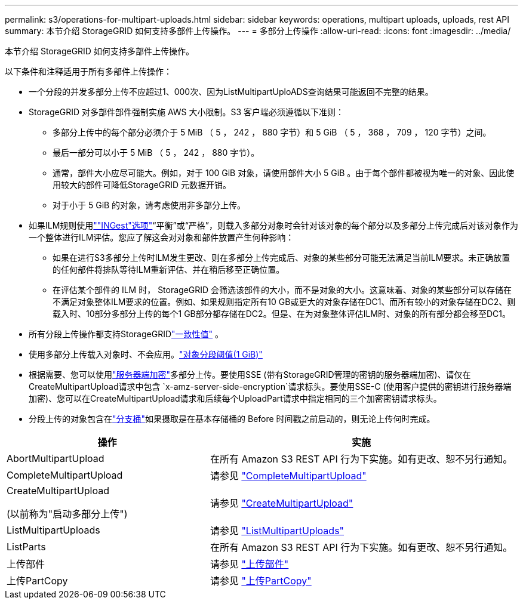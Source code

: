 ---
permalink: s3/operations-for-multipart-uploads.html 
sidebar: sidebar 
keywords: operations, multipart uploads, uploads, rest API 
summary: 本节介绍 StorageGRID 如何支持多部件上传操作。 
---
= 多部分上传操作
:allow-uri-read: 
:icons: font
:imagesdir: ../media/


[role="lead"]
本节介绍 StorageGRID 如何支持多部件上传操作。

以下条件和注释适用于所有多部件上传操作：

* 一个分段的并发多部分上传不应超过1、000次、因为ListMultipartUploADS查询结果可能返回不完整的结果。
* StorageGRID 对多部件部件强制实施 AWS 大小限制。S3 客户端必须遵循以下准则：
+
** 多部分上传中的每个部分必须介于 5 MiB （ 5 ， 242 ， 880 字节）和 5 GiB （ 5 ， 368 ， 709 ， 120 字节）之间。
** 最后一部分可以小于 5 MiB （ 5 ， 242 ， 880 字节）。
** 通常，部件大小应尽可能大。例如，对于 100 GiB 对象，请使用部件大小 5 GiB 。由于每个部件都被视为唯一的对象、因此使用较大的部件可降低StorageGRID 元数据开销。
** 对于小于 5 GiB 的对象，请考虑使用非多部分上传。


* 如果ILM规则使用link:../ilm/data-protection-options-for-ingest.html[""INGest"选项"]“平衡”或“严格”，则载入多部分对象时会针对该对象的每个部分以及多部分上传完成后对该对象作为一个整体进行ILM评估。您应了解这会对对象和部件放置产生何种影响：
+
** 如果在进行S3多部分上传时ILM发生更改、则在多部分上传完成后、对象的某些部分可能无法满足当前ILM要求。未正确放置的任何部件将排队等待ILM重新评估、并在稍后移至正确位置。
** 在评估某个部件的 ILM 时， StorageGRID 会筛选该部件的大小，而不是对象的大小。这意味着、对象的某些部分可以存储在不满足对象整体ILM要求的位置。例如、如果规则指定所有10 GB或更大的对象存储在DC1、而所有较小的对象存储在DC2、则载入时、10部分多部分上传的每个1 GB部分都存储在DC2。但是、在为对象整体评估ILM时、对象的所有部分都会移至DC1。


* 所有分段上传操作都支持StorageGRIDlink:consistency.html["一致性值"] 。
* 使用多部分上传载入对象时、不会应用。link:../admin/what-object-segmentation-is.html["对象分段阈值(1 GiB)"]
* 根据需要、您可以使用link:using-server-side-encryption.html["服务器端加密"]多部分上传。要使用SSE (带有StorageGRID管理的密钥的服务器端加密)、请仅在CreateMultipartUpload请求中包含 `x-amz-server-side-encryption`请求标头。要使用SSE-C (使用客户提供的密钥进行服务器端加密)、您可以在CreateMultipartUpload请求和后续每个UploadPart请求中指定相同的三个加密密钥请求标头。
* 分段上传的对象包含在link:../tenant/what-is-branch-bucket.html["分支桶"]如果摄取是在基本存储桶的 Before 时间戳之前启动的，则无论上传何时完成。


[cols="2a,3a"]
|===
| 操作 | 实施 


 a| 
AbortMultipartUpload
 a| 
在所有 Amazon S3 REST API 行为下实施。如有更改、恕不另行通知。



 a| 
CompleteMultipartUpload
 a| 
请参见 link:complete-multipart-upload.html["CompleteMultipartUpload"]



 a| 
CreateMultipartUpload

(以前称为"启动多部分上传")
 a| 
请参见 link:initiate-multipart-upload.html["CreateMultipartUpload"]



 a| 
ListMultipartUploads
 a| 
请参见 link:list-multipart-uploads.html["ListMultipartUploads"]



 a| 
ListParts
 a| 
在所有 Amazon S3 REST API 行为下实施。如有更改、恕不另行通知。



 a| 
上传部件
 a| 
请参见 link:upload-part.html["上传部件"]



 a| 
上传PartCopy
 a| 
请参见 link:upload-part-copy.html["上传PartCopy"]

|===